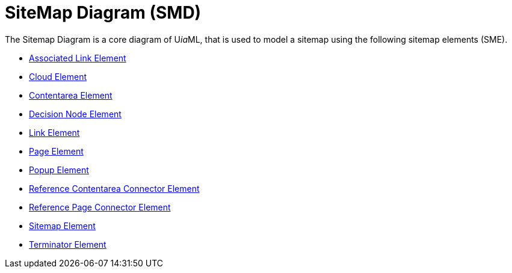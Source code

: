 = SiteMap Diagram (SMD)

The Sitemap Diagram is a core diagram of U__ia__ML, that is used to model a sitemap using the following sitemap elements (SME).

* link:smd-associated-link/README.adoc[Associated Link Element]
* link:smd-cloud/README.adoc[Cloud Element]
* link:smd-contentarea/README.adoc[Contentarea Element]
* link:smd-decision-node/README.adoc[Decision Node Element]
* link:smd-link/README.adoc[Link Element]
* link:smd-page/README.adoc[Page Element]
* link:smd-popup/README.adoc[Popup Element]
* link:smd-reference-contentarea-connector/README.adoc[Reference Contentarea Connector Element]
* link:smd-reference-page-connector/README.adoc[Reference Page Connector Element]
* link:smd-sitemap/README.adoc[Sitemap Element]
* link:smd-terminator/README.adoc[Terminator Element]
